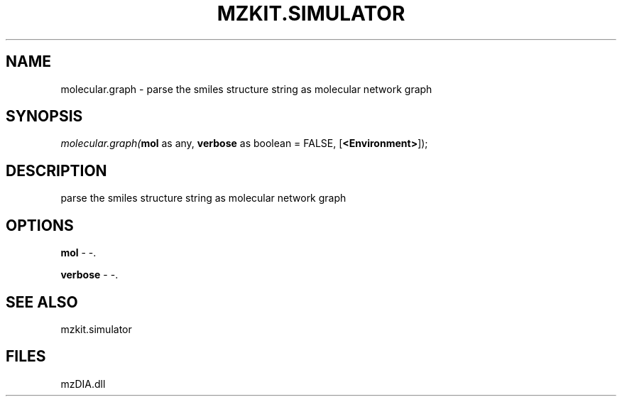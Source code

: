 .\" man page create by R# package system.
.TH MZKIT.SIMULATOR 1 2000-Jan "molecular.graph" "molecular.graph"
.SH NAME
molecular.graph \- parse the smiles structure string as molecular network graph
.SH SYNOPSIS
\fImolecular.graph(\fBmol\fR as any, 
\fBverbose\fR as boolean = FALSE, 
[\fB<Environment>\fR]);\fR
.SH DESCRIPTION
.PP
parse the smiles structure string as molecular network graph
.PP
.SH OPTIONS
.PP
\fBmol\fB \fR\- -. 
.PP
.PP
\fBverbose\fB \fR\- -. 
.PP
.SH SEE ALSO
mzkit.simulator
.SH FILES
.PP
mzDIA.dll
.PP
